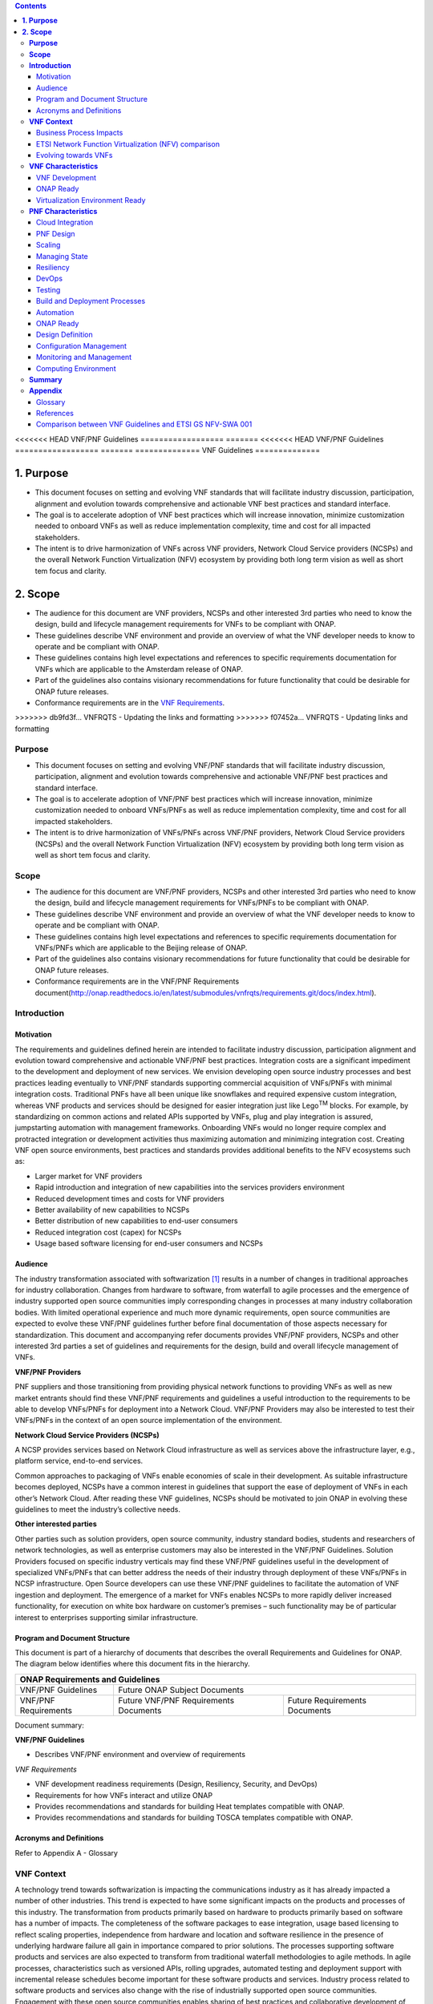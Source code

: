 .. This work is licensed under a Creative Commons Attribution 4.0 International License.
.. http://creativecommons.org/licenses/by/4.0
.. Copyright 2017 ONAP


.. contents::
   :depth: 3
..

<<<<<<< HEAD
VNF/PNF Guidelines
==================
=======
<<<<<<< HEAD
VNF/PNF Guidelines
==================
=======
==============
VNF Guidelines
==============


**1. Purpose**
==============
- This document focuses on setting and evolving VNF standards that will facilitate industry discussion, participation, alignment and evolution towards comprehensive and actionable VNF best practices and standard interface.
- The goal is to accelerate adoption of VNF best practices which will increase innovation, minimize customization needed to onboard VNFs as well as reduce implementation complexity, time and cost for all impacted stakeholders.
- The intent is to drive harmonization of VNFs across VNF providers, Network Cloud Service providers (NCSPs) and the overall Network Function Virtualization (NFV) ecosystem by providing both long term vision as well as short tem focus and clarity.

**2. Scope**
============
- The audience for this document are VNF providers, NCSPs and other interested 3rd parties who need to know the design, build and lifecycle management requirements for VNFs to be compliant with ONAP.
- These guidelines describe VNF environment and provide an overview of what the VNF developer needs to know to operate and be compliant with ONAP.
- These guidelines contains high level expectations and references to specific requirements documentation for VNFs which are applicable to the Amsterdam release of ONAP.
- Part of the guidelines also contains visionary recommendations for future functionality that could be desirable for ONAP future releases.
- Conformance requirements are in the `VNF Requirements <http://onap.readthedocs.io/en/amsterdam/submodules/vnfrqts/requirements.git/docs/index.html>`_.
>>>>>>> db9fd3f... VNFRQTS - Updating the links and formatting
>>>>>>> f07452a... VNFRQTS - Updating links and formatting


**Purpose**
------------------------
- This document focuses on setting and evolving VNF/PNF standards that
  will facilitate industry discussion, participation, alignment and evolution
  towards comprehensive and actionable VNF/PNF best practices and standard
  interface.
- The goal is to accelerate adoption of VNF/PNF best practices which will
  increase innovation, minimize customization needed to onboard VNFs/PNFs as
  well as reduce implementation complexity, time and cost for all impacted
  stakeholders.
- The intent is to drive harmonization of VNFs/PNFs across VNF/PNF providers,
  Network Cloud Service providers (NCSPs) and the overall Network Function
  Virtualization (NFV) ecosystem by providing both long term vision as well
  as short tem focus and clarity.

**Scope**
--------------------
- The audience for this document are VNF/PNF providers, NCSPs and other
  interested 3rd parties who need to know the design, build and lifecycle
  management requirements for VNFs/PNFs to be compliant with ONAP.
- These guidelines describe VNF environment and provide an overview of
  what the VNF developer needs to know to operate and be compliant with ONAP.
- These guidelines contains high level expectations and references to
  specific requirements documentation for VNFs/PNFs which are applicable
  to the Beijing release of ONAP.
- Part of the guidelines also contains visionary recommendations for
  future functionality that could be desirable for ONAP future releases.
- Conformance requirements are in the VNF/PNF Requirements
  document(http://onap.readthedocs.io/en/latest/submodules/vnfrqts/requirements.git/docs/index.html).

**Introduction**
-------------------------------

Motivation
^^^^^^^^^^^^^^^^^^^^

The requirements and guidelines defined herein are intended to
facilitate industry discussion, participation alignment and evolution
toward comprehensive and actionable VNF/PNF best practices. Integration
costs are a significant impediment to the development and deployment of
new services. We envision developing open source industry processes and
best practices leading eventually to VNF/PNF standards supporting commercial
acquisition of VNFs/PNFs with minimal integration costs. Traditional PNFs
have all been unique like snowflakes and required expensive custom
integration, whereas VNF products and services should be designed for
easier integration just like Lego\ :sup:`TM` blocks. For example, by
standardizing on common actions and related APIs supported by VNFs, plug
and play integration is assured, jumpstarting automation with management
frameworks. Onboarding VNFs would no longer require complex and
protracted integration or development activities thus maximizing
automation and minimizing integration cost. Creating VNF open source
environments, best practices and standards provides additional benefits
to the NFV ecosystems such as:

-  Larger market for VNF providers

-  Rapid introduction and integration of new capabilities into the
   services providers environment

-  Reduced development times and costs for VNF providers

-  Better availability of new capabilities to NCSPs

-  Better distribution of new capabilities to end-user consumers

-  Reduced integration cost (capex) for NCSPs

-  Usage based software licensing for end-user consumers and NCSPs

Audience
^^^^^^^^^^^^

The industry transformation associated with softwarization [1]_ results
in a number of changes in traditional approaches for industry
collaboration. Changes from hardware to software, from waterfall to
agile processes and the emergence of industry supported open source
communities imply corresponding changes in processes at many industry
collaboration bodies. With limited operational experience and much more
dynamic requirements, open source communities are expected to evolve
these VNF/PNF guidelines further before final documentation of those aspects
necessary for standardization. This document and accompanying refer documents
provides VNF/PNF providers, NCSPs and other interested 3rd parties a set of
guidelines and requirements for the design, build and overall lifecycle
management of VNFs.

**VNF/PNF Providers**

PNF suppliers and those transitioning from providing physical network functions
to providing VNFs as well as new market entrants should find
these VNF/PNF requirements and guidelines a useful introduction to the
requirements to be able to develop VNFs/PNFs for deployment into a Network
Cloud. VNF/PNF Providers may also be interested to test their VNFs/PNFs in the
context of an open source implementation of the environment.

**Network Cloud Service Providers (NCSPs)**

A NCSP provides services based on Network Cloud infrastructure as well
as services above the infrastructure layer, e.g., platform service,
end-to-end services.

Common approaches to packaging of VNFs enable economies of scale in
their development. As suitable infrastructure becomes deployed, NCSPs
have a common interest in guidelines that support the ease of deployment
of VNFs in each other’s Network Cloud. After reading these VNF
guidelines, NCSPs should be motivated to join ONAP in evolving these
guidelines to meet the industry’s collective needs.

**Other interested parties**

Other parties such as solution providers, open source community,
industry standard bodies, students and researchers of network
technologies, as well as enterprise customers may also be interested in
the VNF/PNF Guidelines. Solution Providers focused on specific industry
verticals may find these VNF/PNF guidelines useful in the development of
specialized VNFs/PNFs that can better address the needs of their industry
through deployment of these VNFs/PNFs in NCSP infrastructure. Open Source
developers can use these VNF/PNF guidelines to facilitate the automation of
VNF ingestion and deployment. The emergence of a market for VNFs enables
NCSPs to more rapidly deliver increased functionality, for execution on
white box hardware on customer’s premises – such functionality may be of
particular interest to enterprises supporting similar infrastructure.

Program and Document Structure
^^^^^^^^^^^^^^^^^^^^^^^^^^^^^^^^^^^^^^

This document is part of a hierarchy of documents that describes the
overall Requirements and Guidelines for ONAP. The diagram below
identifies where this document fits in the hierarchy.

+-------------------------------------------------------------------------+
| ONAP Requirements and Guidelines                                        |
+=======================+=================================================+
| VNF/PNF Guidelines    | Future ONAP Subject Documents                   |
+-----------------------+-------------------------+-----------------------+
| VNF/PNF Requirements  | Future VNF/PNF          | Future Requirements   |
|                       | Requirements Documents  | Documents             |
+-----------------------+-------------------------+-----------------------+

Document summary:

**VNF/PNF Guidelines**

-  Describes VNF/PNF environment and overview of requirements

*VNF Requirements*

-  VNF development readiness requirements (Design, Resiliency, Security,
   and DevOps)

-  Requirements for how VNFs interact and utilize ONAP

-  Provides recommendations and standards for building Heat templates
   compatible with ONAP.

-  Provides recommendations and standards for building TOSCA templates
   compatible with ONAP.


Acronyms and Definitions
^^^^^^^^^^^^^^^^^^^^^^^^^
Refer to Appendix A - Glossary


**VNF Context**
----------------------------------------

A technology trend towards softwarization is impacting the
communications industry as it has already impacted a number of other
industries. This trend is expected to have some significant impacts on
the products and processes of this industry. The transformation from
products primarily based on hardware to products primarily based on
software has a number of impacts. The completeness of the software
packages to ease integration, usage based licensing to reflect scaling
properties, independence from hardware and location and software
resilience in the presence of underlying hardware failure all gain in
importance compared to prior solutions. The processes supporting
software products and services are also expected to transform from
traditional waterfall methodologies to agile methods. In agile
processes, characteristics such as versioned APIs, rolling upgrades,
automated testing and deployment support with incremental release
schedules become important for these software products and services.
Industry process related to software products and services also change
with the rise of industrially supported open source communities.
Engagement with these open source communities enables sharing of best
practices and collaborative development of open source testing and
integration regimes, open source APIs and open source code bases.

The term VNF is inspired by the work [2]_ of the ETSI [3]_ Network
Functions Virtualization (NFV) Industry Specification Group (ISG).
ETSI’s VNF definition includes both historically network functions, such
as Virtual Provider Edge (VPE), Virtual Customer Edge (VCE), and Session
Border Controller (SBC), as well as historically non-network functions
when used to support network services, such as network-supporting web
servers and databases. The VNF discussion in these guidelines applies to
all types of virtualized workloads, not just network appliance
workloads. Having a consistent approach to virtualizing any workload
provides more industry value than just virtualizing some workloads. [4]_

VNFs are functions that are implemented in Network Clouds. Network
Clouds must support end-to-end high-bandwidth low latency network flows
through VNFs running in virtualization environments. For example, a
Network Cloud is able to provide a firewall service to be created such
that all Internet traffic to a customer premise passes through a virtual
firewall running in the Network Cloud.

A data center may be the most common target for a virtualization
environment, but it is not the only target. Virtualization environments
are also supported by more constrained resources e.g., Enterprise
Customer Premise Equipment (CPE). Virtualization environments are also
expected to be available at more distributed network locations by
architecting central offices as data centers, or virtualizing functions
located at the edge of the operator infrastructure (e.g., virtualized
Optical Line Termination (vOLT) or xRAN [5]_) and in constrained
resource Access Nodes. Expect detailed requirements to evolve with these
additional virtualization environments. Some VNFs may scale across all
these environments, but all VNFs should onboard through the same process
before deployment to the targeted virtualization environment.

Business Process Impacts
^^^^^^^^^^^^^^^^^^^^^^^^^^^^^^^^

Business process changes need to occur in order to realize full benefits
of VNF characteristics: efficiency via automation, open source reliance,
and improved cycle time through careful design.

**Efficiency via Automation**

Reliant on human labor for critical operational tasks don’t scale. By
aggressively automating all VNF operational procedures, VNFs have lower
operational cost, are more rapidly deployed at scale and are more
consistent in their operation. ONAP provides the automation
framework which VNFs can take advantage of simply by implementing
ONAP compatible interfaces and lifecycle models. This enables
automation which drives operational efficiencies and delivers the
corresponding benefits.

**Open Source**

VNFs are expected to run on infrastructure largely enabled by open
source software. For example, OpenStack [6]_ is often used to provide
the virtualized compute, network, and storage capabilities used to host
VNFs. OpenDaylight (ODL) [7]_ can provide the network control plane. The
OPNFV community [8]_ provides a reference platform through integration
of ODL, OpenStack and other relevant open source projects. VNFs also run
in open source operating systems like Linux. VNFs might also utilize
open source software libraries to take advantage of required common but
critical software capabilities where community support is available.
Automation becomes easier, overall costs go down and time to market can
decrease when VNFs can be developed and tested in an open source
reference platform environment prior to on-boarding by the NCSP. All of
these points contribute to a lower cost structure for both VNF providers
and NCSPs.

**Improved Cycle Time through Careful Design**

Today’s fast paced world requires businesses to evolve rapidly in order
to stay relevant and competitive. To a large degree VNFs, when used with
the same control, orchestration, management and policy framework (e.g.,
ONAP), will improve service development and composition. VNFs
should enable NCSPs to exploit recursive nesting of VNFs to acquire VNFs
at the smallest appropriate granularity so that new VNFs and network
services can be composed. The ETSI NFV Framework [9]_ envisages such
recursive assembly of VNFs, but many current implementations fail to
support such features. Designing for VNF reuse often requires that
traditional appliance based PNFs be refactored into multiple individual
VNFs where each does one thing particularly well. While the original
appliance based PNF can be replicated virtually by the right combination
and organization of lower level VNFs, the real advantage comes in
creating new services composed of different combinations of lower level
VNFs (possibly from many providers) organized in new ways. Easier and
faster service creation often generates real value for businesses. As
softwarization trends progress towards more agile processes, VNFs,
ONAP and Network Clouds are all expected to evolve towards
continuous integration, testing and deployment of small incremental
changes to de-risk the upgrade process.

ETSI Network Function Virtualization (NFV) comparison
^^^^^^^^^^^^^^^^^^^^^^^^^^^^^^^^^^^^^^^^^^^^^^^^^^^^^^^^^^^^^^

ETSI defines a VNF as an implementation of a network function that can
be deployed on a Network Function Virtualization Infrastructure (NFVI).
Service instances may be composed of an assembly of VNFs. In turn, a VNF
may also be assembled from VNF components (VNFCs) that each provide a
reusable set of functionality. VNFs are expected to take advantage of
platform provided common services.

VNF management and control under ONAP is different but remain compatible
with the management and control exposed in the ETSI MANO model. With ONAP,
there are two ways to manage and control VNF. One is asking all VNF providers
to take advantage of and interoperate with common control software, as
loop indicates by the black arrows in figure 1. At the same time a
management and control architectural option exists for preserving legacy
systems, e.g., ETSI MANO compatible VNFs can be controlled by third-party or
specific VNF Managers(VNFMs) and Element Management Systems (EMSs) provided
outside ONAP,as the loop indicates by the red arrows in figure 1.
The ONAP is being made available as an open source project to reduce
friction for VNF providers and enable new network functions to get to
market faster and with lower costs.


**Figure 1** shows a simplified ONAP and Infrastructure view to
highlight how individual Virtual Network Functions plug into the
ONAP control loops.

|image0|

\ **Figure 1. Control Loop**

In the control loop view in **Figure 1**, the VNF provides an event
data stream via an API to Data Collection, Analytics and Events (DCAE).
DCAE analyzes and aggregates the data stream and when particular
conditions are detected, uses policy to enable what, if any, action
should be triggered. Some of the triggered actions may require a
controller to make changes to the VNF through a VNF provided API.

For a detailed comparison between ETSI NFV and ONAP, refer to
Appendix C - Comparison between VNF Guidelines and ETSI GS NFV-SWA 001.


Evolving towards VNFs
^^^^^^^^^^^^^^^^^^^^^^^^^^^^^^^^^^^^^

In order to deploy VNFs, a target virtualization environment must
already be in place. The NCSPs scale necessitates a phased rollout of
virtualization infrastructure and then of VNFs upon that infrastructure.
Some VNF use cases may require greenfield infrastructure deployments,
others may start brownfield deployments in centralized data centers and
then scale deployment more widely as infrastructure becomes available.
Some service providers have been very public and proactive in setting
transformation targets associated with VNFs.

Because of the complexity of migration and integration issues, the
requirements for VNFs in the short term may need to be contextualized to
the specific service and transition planning.

Much of the existing VNF work has been based on corresponding network
function definitions and requirements developed for PNFs. Many of the
assumptions about PNFs do not apply to VNFs and the modularity of the
functionality is expected to be significantly different. In addition,
the increased service velocity objectives of NFV are based on new types
of VNFs being developed to support new services being deployed in
virtualized environments. Much of the functionality associated with 5G
(e.g., IoT, augmented reality/virtual reality) is thus expected to be
deployed as VNFs in targeted virtualization infrastructure towards the
edge of the network.

**VNF Characteristics**
-------------------------------------------------------

VNFs need to be constructed using a distributed systems architecture
that we will call "Network Cloud Ready". They need to interact with the
orchestration and control platform provided by ONAP and address the
new security challenges that come in this environment.

The main goal of a Network Cloud Ready VNF is to run ‘well’ on any
Network Cloud (public or private) over any network (carrier or
enterprise). In addition, for optimal performance and efficiency, VNFs
will be designed to take advantage of Network Clouds. This requires
careful engineering in both VNFs and candidate Network Cloud computing
frameworks.

To ensure Network Cloud capabilities are leveraged and VNF resource
consumption meets engineering and economic targets, VNF performance and
efficiency will be benchmarked in a controlled lab environment. In line
with the principles and practices laid out in ETSI GS NFV-PER 001,
efficiency testing will consist of benchmarking VNF performance with a
reference workload and associated performance metrics on a reference
Network Cloud (or, when appropriate, additional benchmarking on a bare
metal reference platform).

Network Cloud Ready VNF characteristics and design consideration can be
grouped into three areas:

-  VNF Development

-  ONAP Ready

-  Virtualization Environment Ready

Detailed requirements are contained in the reference documents that are
listed in Appendix B - References.

VNF Development
^^^^^^^^^^^^^^^^^^^^^^^^^^^

VNFs should be designed to operate within a cloud environment from the
first stages of the development. The VNF provider should think clearly
about how the VNF should be decomposed into various modules. Resiliency
within a cloud environment is very different than in a physical
environment and the developer should give early thought as to how the
Network Cloud Service Provider will ensure the level of resiliency
required by the VNF and then provide the capabilities needed within that
VNF. Scaling and Security should also be well thought out at design time
so that the VNF runs well in a virtualized environment. Finally, the VNF
Provider also needs to think about how they will integrate and deploy
new versions of the VNF. Since the cloud environment is very dynamic,
the developer should utilize DevOps practices to deploy new software.

Detailed requirements for VNF Development can be found in the
*VNF Requirements* document.

VNF Design
~~~~~~~~~~

A VNF may be a large construct and therefore when designing it, it is
important to think about the components from which it will be composed.
The ETSI SWA 001 document gives a good overview of the architecture of a
VNF in Chapter 4 as well as some good examples of how to compose a VNF
in its Annex B. When laying out the components of the VNF it is
important to keep in mind the following principles: Single Capability,
Independence, State and the APIs.

Many Network Clouds will use Heat and TOSCA to describe orchestration
templates for instantiating VNFs and VNFCs. Heat and TOSCA has a useful
abstraction called a “module” that can contain one or more VNFCs. A
module can be thought of as a deployment unit. In general the goal should
be for each module to contain a single VNFC.

Single Capability
+++++++++++++++++++

VNFs should be carefully decomposed into loosely coupled, granular,
re-usable VNFCs that can be distributed and scaled on a Network Cloud.
VNFCs should be responsible for a single capability.

The Network Cloud will define several flavors of VMs for a VNF designer
to choose from for instantiating a VNFC. The best practice is to keep
the VNFCs as lightweight as possible while still fulfilling the business
requirements for the "single capability", however the VNFC should not be
so small that the overhead of constructing, maintaining, and operating
the service outweighs its utility.

Independence
+++++++++++++++

VNFCs should be independently deployed, configured, upgraded, scaled,
monitored, and administered (by ONAP). The VNFC must be a
standalone executable process.

API versioning is one of the biggest enablers of independence. To be
able to independently evolve a component, versioning must ensure
existing clients of the component are not forced to flash-cut with each
interface change. API versioning enables smoother evolution while
preserving backward compatibility.

Scaling
+++++++++++

Each VNFC within a VNF must support independent horizontal scaling, by
adding/removing instances, in response to demand loads on that VNFC. The
Network Cloud is not expected to support adding/removing resources
(compute, memory, storage) to an existing instance of a VNFC (vertical
scaling). A VNF should be designed such that its components can scale
independently of each other. Scaling one component should not require
another component to be scaled at the same time. All scaling will be
controlled by ONAP.

Managing State
++++++++++++++++++++++++

VNFCs and their interfaces should isolate and manage state to allow for
high-reliability, scalability, and performance in a Network Cloud
environment. The use of state should be minimized as much as possible to
facilitate the movement of traffic from one instance of a VNFC to
another. Where state is required it should be maintained in a
geographically redundant data store that may in fact be its own VNFC.

This concept of decoupling state data can be extended to all persistent
data. Persistent data should be held in a loosely coupled database.
These decoupled databases need to be engineered and placed correctly to
still meet all the performance and resiliency requirements of the
service.

Lightweight and Open APIs
++++++++++++++++++++++++++++++++++++++++++++++++

Key functions are accessible via open APIs, which align to Industry API
Standards and supported by an open and extensible information/data
model.

Reusability
++++++++++++++++++++++++

Properly (de)composing a VNF requires thinking about “reusability”.
Components should be designed to be reusable within the VNF as well as
by other VNFs. The “single capability” principle aids in this
requirement. If a VNFC could be reusable by other VNFs then it should be
designed as its own single component VNF that may then be chained with
other VNFs. Likewise, a VNF provider should make use of other common
platform VNFs such as firewalls and load balancers, instead of building
their own.

Resiliency
~~~~~~~~~~

The VNF is responsible for meeting its resiliency goals and must factor
in expected availability of the targeted virtualization environment.
This is likely to be much lower than found in a traditional data center.
The VNF developer should design the function in such a way that if there
is a platform problem the VNF will continue working as needed and meet
the SLAs of that function. VNFs should be designed to survive single
failure platform problems including: hypervisor, server, datacenter
outages, etc. There will also be significant planned downtime for the
Network Cloud as the infrastructure goes through hardware and software
upgrades. The VNF should support tools for gracefully meeting the
service needs such as methods for migrating traffic between instances
and draining traffic from an instance. The VNF needs to rapidly respond
to the changing conditions of the underlying infrastructure.

VNF resiliency can typically be met through redundancy often supported
by distributed systems architectures. This is another reason for
favoring smaller VNFCs. By having more instances of smaller VNFCs it is
possible to spread the instance out across servers, racks, datacenters,
and geographic regions. This level of redundancy can mitigate most
failure scenarios and has the potential to provide a service with even
greater availability than the old model. Careful consideration of VNFC
modularity also minimizes the impact of failures when an instance does
fail.

Security
~~~~~~~~

Security must be integral to the VNF through its design, development,
instantiation, operation, and retirement phases. VNF architectures
deliver new security capabilities that make it easier to maximize
responsiveness during a cyber-attack and minimize service interruption
to the customers. SDN enables the environment to expand and adapt for
additional traffic and incorporation of security solutions. Further,
additional requirements will exist to support new security capabilities
as well as provide checks during the development and production stages
to assure the expected advantages are present and compensating controls
exist to mitigate new risks.

New security requirements will evolve along with the new architecture.
Initially, these requirements will fall into the following categories:

-  VNF General Security Requirements

-  VNF Identity and Access Management Requirements

-  VNF API Security Requirements

-  VNF Security Analytics Requirements

-  VNF Data Protection Requirements

DevOps
~~~~~~

The ONAP software development and deployment methodology is
evolving toward a DevOps model. VNF development and deployment should
evolve in the same direction, enabling agile delivering of end-to-end
services.

Testing
++++++++++++++++++++++++

VNF packages should provide comprehensive automated regression,
performance and reliability testing with VNFs based on open industry
standard testing tools and methodologies. VNF packages should provide
acceptance and diagnostic tests and in-service instrumentation to be
used in production to validate VNF operation.

Build and Deployment Processes
++++++++++++++++++++++++++++++++++++++++++++++++

VNF packages should include continuous integration and continuous
deployment (CI/CD) software artifacts that utilize automated open
industry standard system and container build tools. The VNF package
should include parameterized configuration variables to enable automated
build customization. Don’t create unique (snowflake) VNFs requiring any
manual work or human attention to deploy. Do create standardized (Lego™)
VNFs that can be deployed in a fully automated way.

ONAP will orchestrate updates and upgrades of VNFs. One method for updates
and upgrades is to onboard and validate the new version, then build a new
instance with the new version of software,transfer traffic to that instance
and kill the old instance. There should be no need for the VNF or its
components to provide an update/upgrade mechanism.

Automation
++++++++++++++++++++++++

Increased automation is enabled by VNFs and VNF design and composition.
VNF and VNFCs should provide the following automation capabilities, as
triggered or managed via ONAP:

-  Events and alarms

-  Lifecycle events

-  Zero-Touch rolling upgrades and downgrades

-  Configuration

ONAP Ready
^^^^^^^^^^^^^^^^^^^^^^

ONAP is the “brain” providing the lifecycle management and control
of software-centric network resources, infrastructure and services.
ONAP is critical in achieving the objectives to increase the value
of the Network Cloud to customers by rapidly on-boarding new services,
enabling the creation of a new ecosystem of consumer and enterprise
services, reducing capital and operational expenditures, and providing
operations efficiencies. It delivers enhanced customer experience by
allowing them in near real-time to reconfigure their network, services,
and capacity.

One of the main ONAP responsibilities is to rapidly onboard and
enrich VNFs to be cataloged as resources to allow composition and
deployment of services in a multi-vendor plug and play environment. It
is also extremely important to be able to automatically manage the VNF
run-time lifecycle to fully realize benefits of NFV. The VNF run-time
lifecycle includes aspects such as instantiation, configuration, elastic
scaling, automatic recovery from resource failures, and resource
allocation. It is therefore imperative to provide VNFs that are equipped
with well-defined capabilities that comply with ONAP standards to
allow rapid onboarding and automatic lifecycle management of these
resources when deploying services as depicted in **Figure 2**.

|image1|

\ **Figure 2. VNF Complete Lifecycle Stages**

In order to realize these capabilities within the ONAP platform, it
is important to adhere to a set of key principles (listed below) for
VNFs to integrate into ONAP.

Requirements for ONAP Ready can be found in the *VNF Requirements* document.

Design Definition
~~~~~~~~~~~~~~~~~

Onboarding automation will be facilitated by applying standards-based
approaches to VNF packaging to describe the VNF’s infrastructure
resource requirements, topology, licensing model, design constraints,
and other dependencies to enable successful VNF deployment and
management of VNF configuration and operational behavior.

The current VNF Package Requirement is based on a subset of the
Requirements contained in the ETSI Document: ETSI GS NFV-MAN 001 v1.1.1
and GS NFV IFA011 V0.3.0 (2015-10) - Network Functions Virtualization
(NFV), Management and Orchestration, VNF Packaging Specification.

Configuration Management
~~~~~~~~~~~~~~~~~~~~~~~~

ONAP must be able to orchestrate and manage the VNF configuration
to provide fully automated environment for rapid service provisioning
and modification. VNF configuration/reconfiguration could be allowed
directly through standardized APIs or through EMS and VF-C.

Monitoring and Management
~~~~~~~~~~~~~~~~~~~~~~~~~~

The end-to-end service reliability and availability in a virtualized
environment will greatly depend on the ability to monitor and manage the
behavior of Virtual Network Functions in real-time. ONAP platform
must be able to monitor the health of the network and VNFs through
collection of event and performance data directly from network resources
utilizing standardized APIs or through EMS. The VNF provider must provide
visibility into VNF performance and fault at the VNFC level (VNFC is the
smallest granularity of functionality in our architecture) to allow ONAP
to proactively monitor, test, diagnose and trouble shoot the health and
behavior of VNFs at their source.

Virtualization Environment Ready
^^^^^^^^^^^^^^^^^^^^^^^^^^^^^^^^^^^^^^^

Every Network Cloud Service Provider will have a different set of
resources and capabilities for their Network Cloud, but there are some
common resources and capabilities that nearly every NCSP will offer.

Network Cloud
~~~~~~~~~~~~~

VNFCs should be agnostic to the details of the Network Cloud (such as
hardware, host OS, Hypervisor or container technology) and must run on
the Network Cloud with acknowledgement to the paradigm that the Network
Cloud will continue to rapidly evolve and the underlying components of
the platform will change regularly. VNFs should be prepared to move
VNFCs across VMs, hosts, locations or datacenters, or Network Clouds.

Overlay Network
~~~~~~~~~~~~~~~

VNFs should be compliant with the Network Cloud network virtualization
platform including the specific set of characteristics and features.

The Network Cloud is expected to be tuned to support VNF performance
requirements. Initially, specifics may differ per Network Cloud
implementation and are expected to evolve over time, especially as the
technology matures.

Guest Operating Systems
~~~~~~~~~~~~~~~~~~~~~~~~

All components in ONAP should be virtualized, preferably with support for
both virtual machines and containers. All components should be software-based
with no requirement on a specific hardware platform.

To enable the compliance with security, audit, regulatory and
other needs, NCSPs may operate a limited set of  guest OS and
CPU architectures and families, virtual machines, etc.

VNFCs should be agnostic to the details of the Network Cloud (such as
hardware, host OS, Hypervisor or container technology) and must run on
the Network Cloud with acknowledgement to the paradigm that the Network
Cloud will continue to rapidly evolve and the underlying
components of the platform will change regularly.


Compute Flavors
~~~~~~~~~~~~~~~

VNFs should take advantage of the standard Network Cloud capabilities in
terms of VM characteristics (often referred to as VM Flavors), VM sizes
and cloud acceleration capabilities aimed at VNFs such as Linux Foundation
project Data Plane Development Kit (DPDK).

**PNF Characteristics**
----------------------------------------

Physical Network Functions (PNF) are a vendor-provided Network Function(s)
implemented using a set of software modules deployed on a dedicated
hardware element while VNFs utilize cloud resources to provide Network
Functions through virtualized software modules.

PNFs can be supplied by a vendor as a Black Box (provides no knowledge
of its internal characteristics, logic, and software design/architecture)
or as a White Box (provides detailed knowledge and access of its internal
components and logic) or as a Grey Box (provides limited knowledge and
access to its internal components).  Also note that the PNF hardware and
the software running on it could come from the same vendor or different
vendors.

PNFs need to be chained with VNFs to design and deploy more complex end
to end services that span across Network Clouds. PNF should have the
following characteristics.

Cloud Integration
^^^^^^^^^^^^^^^^^^^

Although the goal is to virtualize network functions within a service
chain, there will be certain network functions in the near term or even
in the end state that would remain physical (e.g., 5G radio functions,
ROADM, vOLT, AR/CR appliances etc.). PNFs must be designed to allow
their seamless integration with Network Clouds and complement end to
end service requirements for resiliency, scalability, upgrades, and
security.


PNF Design
^^^^^^^^^^^^^^^^^^^

A PNF provides one or more network functions on a dedicated hardware
box. PNFs are expected to evolve to Virtualized Network Functions and
their current design should facilitate their future virtualization.
The software modules and corresponding hardware should be packaged
together to provide the desired Network Functions. However, it is not
required for the software modules and hardware to be provided by a
single vendor. PNFs are deployed through Service Provider’s installation
and commission procedure. Virtualized instantiation processes flows
such as OpenStack HHEAT are not utilized and PNFs are instantiated
when they are powered up and connected to ONAP. PNFs must provide
access to its software modules and management functions through
open APIs.


Scaling
^^^^^^^^^^^

Horizontal scaling for PNFs would not be the logical approach and they
need to be scaled up vertically by increasing computing hardware
resources (e.g. cpu, memory). Vertical scaling of PNFs will need to
follow Service Provider’s hardware upgrade processes and procedures.

Managing State
^^^^^^^^^^^^^^^^^

Software modules and their interfaces should be able to monitor and
manage their state to allow high-reliability, performance, and
high-availability (active-active or stand by) as needed by overriding
services. At this time, PNF data store should be replicated in the back
up hardware to allow fail overs for both active-active and stand by
high-availability methods.

Resiliency
^^^^^^^^^^^^^

The PNF is responsible for meeting its resiliency goals with the use
of redundant physical infrastructure.  The PNF developer should design
the function in such a way that if there is a physical platform problem
the PNF will continue working as needed and meet the SLAs of that
function. PNFs should be designed to survive single failure platform
problems including: processor, memory, NIC, datacenter outages, etc.
The PNF should support tools for gracefully meeting the service needs
such as methods for migrating traffic between PNF’s and draining
traffic from a PNF.

DevOps
^^^^^^^^

The ONAP software development and deployment methodology is evolving
toward a DevOps model. PNF development and deployment should evolve in the
same direction, enabling agile delivering of end-to-end services.

Testing
^^^^^^^^^^^

PNF packages should provide comprehensive automated regression, performance
and reliability testing with PNFs based on open industry standard testing
tools and methodologies. PNF packages should provide acceptance and diagnostic
tests and in-service instrumentation to be used in production to validate
PNF operation.

Build and Deployment Processes
^^^^^^^^^^^^^^^^^^^^^^^^^^^^^^^^^^^^^^

PNF packages should include continuous integration and continuous deployment
(CI/CD) software artifacts that utilize automated open industry standard
system and container build tools. The PNF package should include
parameterized configuration variables to enable automated build
customization. Don’t create unique (snowflake) PNFs requiring any
manual work or human attention to deploy. Do create standardized
(Lego™) PNFs that can be deployed in a fully automated way.
ONAP will orchestrate updates and upgrades of PNFs. One method
for updates and upgrades is to onboard and validate the new version,
then build a new instance with the new version of software, transfer
traffic to that instance and kill the old instance. There should be
no need for the PNF or its components to provide an update/upgrade
mechanism.

Automation
^^^^^^^^^^^^^^^^^^^

Increased automation is enabled by PNFs and PNF design and composition.
PNF should provide the following automation capabilities, as triggered
or managed via ONAP:

- Events and alarms
- Lifecycle events
- Zero-Touch rolling upgrades and downgrades
- Configuration

ONAP Ready
^^^^^^^^^^^^^^^^^^^

PNF and VNF lifecycles are fundamentally managed the same way utilizing
ONAP onboarding, configuration, and monitoring capabilities. The main
difference is related to the processes and methods used for deployment
and instantiation of these resources. PNFs are first installed in the
target location utilizing Service Provider’s installation and commission
procedures that includes manual activities. Next, any additional software
module will be downloaded to the physical hardware and started utilizing
the required APIs. On the other had VNF deployment and instantiation are
orchestrated by ONAP utilizing the underlying Network Cloud orchestration
and APIs.

Design Definition
^^^^^^^^^^^^^^^^^^^

It is intended to onboard PNF packages into ONAP using the same processes
and tools as VNFs to reduce the need for customization based on the Network
Function underlying infrastructure. The main difference is associated with
the content of the Package that describes the required information for
lifecycle management of the Network Function. For instance, PNF packages
will not include any information related to the Network Cloud infrastructure
such as HEAT templates.

Configuration Management
^^^^^^^^^^^^^^^^^^^^^^^^^^^^^^^^^^^^^^

The configuration for both PNFs and VNFs are managed utilizing common
orchestration capabilities and standardized resource interfaces supported
by ONAP. PNFs must allow direct configuration management interfaces to
ONAP without any needs for an EMS support.

Monitoring and Management
^^^^^^^^^^^^^^^^^^^^^^^^^^^^^^^^^^^^^^

PNFs must allow ONAP to directly collect event and performance data without
the aid of any EMSs to monitor PNF health and behavior. ONAP requires common
standardized models and interfaces to support collection of events and data
streams for both VNFs and PNFs and the vendors must be able to support these
requirements.

Computing Environment
^^^^^^^^^^^^^^^^^^^^^^^^^^^^^^^^^^^^^^

Network functions implemented over dedicated physical hardware will
eventually be virtualized over Network Cloud infrastructure. However,
this transition will take place over time and there is a need to support
this integrated network functions in various forms until complete
virtualization is achieved. The integrated solution may come in the
form of a tightly bundled package from a single provider referred to
as black box in this document. In this configuration, the software
modules will not be directly managed by an external management
system and the bundled package is managed utilizing standardized open
APIs provided by the vendor.

In an alternative configuration, the internal software modules are
not tightly coupled with physical hardware and can be directly
accessed, extended, and managed by an external management system
through standardized interfaces. Each software module can be provided
by different vendors and loaded onto the underlying hardware. This
configuration is referred to as a white box in this document.

A gray box configuration provides direct access and manageability
only to a subset of software modules that are loaded on top of a
basic bundled package.


**Summary**
---------------------------------------

The intent of these guidelines and requirements is to provide long term
vision as well as short term focus and clarity where no current open
source implementation exists today. The goal is to accelerate the
adoption of VNFs which will increase innovation, minimize customization
to onboard VNFs, reduce implementation time and complexity as well as
lower overall costs for all stakeholders. It is critical for the
Industry to align on a set of standards and interfaces to quickly
realize the benefits of NFV.

This VNF guidelines document provides a general overview and points to
more detailed requirements documents. The subtending documents provide
more detailed requirements and are listed in Appendix B - References.
All documents are expected to evolve.

Some of these VNF/PNF guidelines may be more broadly applicable in the
industry, e.g., in other open source communities or standards bodies.
The art of VNF architecture and development is expected to mature
rapidly with practical deployment and operations experience from a
broader ecosystem of types of VNFs and different VNF providers.
Individual operators may also choose to provide their own extensions and
enhancements to support their particular operational processes, but
these guidelines are expected to remain broadly applicable across a
number of service providers interested in acquiring VNFs.

We invite feedback on these VNF/PNF Guidelines in the context of the
ONAP Project. We anticipate an ongoing project within the ONAP community
to maintain similar guidance for VNF developers to ONAP.Comments on these
guidelines should be discussed there.

**Appendix**
-----------------------------------

Glossary
^^^^^^^^^^^^^^^^^^

+--------------------+-------------------------------------------------------+
| Heat               | Heat is a service to orchestrate composite cloud      |
|                    | applications using a declarative template format      |
|                    | through an OpenStack-native REST API.                 |
+--------------------+-------------------------------------------------------+
| TOSCA              | Topology and Orchestration Specification for Cloud    |
|                    | Applications (OASIS spec)                             |
+--------------------+-------------------------------------------------------+
| Network Clouds     | Network Clouds are built on a framework containing    |
|                    | these essential elements: refactoring hardware        |
|                    | elements into software functions running on commodity |
|                    | cloud computing infrastructure; aligning access, core,|
|                    | and edge networks with the traffic patterns created by|
|                    | IP based services; integrating the network and cloud  |
|                    | technologies on a software platform that enables      |
|                    | rapid, highly automated, deployment and management of |
|                    | services, and software defined control so that both   |
|                    | infrastructure and functions can be optimized across  |
|                    | change in service demand and infrastructure           |
|                    | availability; and increasing competencies in software |
|                    | integration and a DevOps operations model.            |
+--------------------+-------------------------------------------------------+
| Network Cloud      | Network Cloud Service Provider (NCSP) is a company or |
| Service Provider   | organization, making use of a communications network  |
|                    | to provide Network Cloud services on a commercial     |
|                    | basis to third parties.                               |
+--------------------+-------------------------------------------------------+
| SDOs               | Standards Developing Organizations are organizations  |
|                    | which are active in the development of standards      |
|                    | intended to address the needs of a group of affected  |
|                    | adopters.                                             |
+--------------------+-------------------------------------------------------+
| Softwarization     | Softwarization is the transformation of business      |
|                    | processes to reflect characteristics of software      |
|                    | centric products, services, lifecycles, and methods.  |
+--------------------+-------------------------------------------------------+
| Targeted           | Targeted Virtualization Environment is the execution  |
| Virtualization     | environment for VNFs. While Network Clouds located in |
| Environment        | datacenters are a common execution environment, VNFs  |
|                    | can and will be deployed in various locations (e.g.,  |
|                    | non-datacenter environments) and form factors (e.g.,  |
|                    | enterprise Customer Premise Equipment). Non-datacenter|
|                    | environments are expected to be available at more     |
|                    | distributed network locations including central       |
|                    | offices and at the edge of the NCSP’s infrastructure. |
+--------------------+-------------------------------------------------------+
| VM                 | Virtual Machine (VM) is a virtualized computation     |
|                    | environment that behaves very much like a physical    |
|                    | computer/server. A VM has all its ingredients         |
|                    | (processor, memory/storage, interfaces/ports) of a    |
|                    | physical computer/server and is generated by a        |
|                    | hypervisor, which partitions the underlying physical  |
|                    | resources and allocates them to VMs. Virtual Machines |
|                    | are capable of hosting a virtual network function     |
|                    | component (VNFC).                                     |
+--------------------+-------------------------------------------------------+
| VNF                | Virtual Network Function (VNF) is the software        |
|                    | implementation of a function that can be deployed on a|
|                    | Network Cloud. It includes network functions that     |
|                    | provide transport and forwarding. It also includes    |
|                    | other functions when used to support network services,|
|                    | such as network-supporting web servers and database.  |
+--------------------+-------------------------------------------------------+
| VNFC               | Virtual Network Function Component (VNFC) are the     |
|                    | sub-components of a VNF providing a VNF Provider a    |
|                    | defined sub-set of that VNF's functionality, with the |
|                    | main characteristic that a single instance of this    |
|                    | component maps 1:1 against a single Virtualization    |
|                    | Container. See Figure 3 for the relationship between  |
|                    | VNFC and VNFs.                                        |
|                    |                                                       |
|                    | |image2|                                              |
+--------------------+-------------------------------------------------------+
| PNF                | PNF is a vendor-provided Network Function(s)          |
|                    | implemented using a bundled set of hardware and       |
|                    | software.                                             |
+--------------------+-------------------------------------------------------+

References
^^^^^^^^^^^^^

1. VNF Requirements

Comparison between VNF Guidelines and ETSI GS NFV-SWA 001
^^^^^^^^^^^^^^^^^^^^^^^^^^^^^^^^^^^^^^^^^^^^^^^^^^^^^^^^^^^^^^^^^^^


The VNF guidelines presented in this document (VNF Guidelines) overlap
with the ETSI GS NFV-SWA 001 (Network Functions Virtualization (NFV);
Virtual Network Function Architecture) document. For convenience we will
just refer to this document as SWA 001.

The SWA 001 document is a survey of the landscape for architecting a
VNF. It includes many different options for building a VNF that take
advantage of the ETSI MANO architecture.

The Network Cloud and ONAP have similarities to ETSI’s MANO, but
also have differences described in earlier sections. The result is
differences in the VNF requirements. Since these VNF Guidelines are for
a specific implementation of an architecture they are narrower in scope
than what is specified in the SWA 001 document.

The VNF Guidelines primarily overlaps the SWA 001 in Sections 4 and 5.
The other sections of the SWA 001 document lie outside the scope of the
VNF Guidelines.

This appendix will describe the differences between these two documents
indexed on the SWA 001 sections.

Section 4 Overview of VNF in the NFV Architecture
~~~~~~~~~~~~~~~~~~~~~~~~~~~~~~~~~~~~~~~~~~~~~~~~~~

This section provides an overview of the ETSI NFVI architecture and how
it interfaces with the VNF architecture. Because of the differences
between infrastructure architectures there will naturally be some
differences in how it interfaces with the VNF.

A high level view of the differences in architecture can be found in the
main body of this document.

Section 5 VNF Design Patterns and Properties
~~~~~~~~~~~~~~~~~~~~~~~~~~~~~~~~~~~~~~~~~~~~~

This section of the SWA 001 document gives a broad view of all the
possible design patterns of VNFs. The VNF Guidelines do not generally
differ from this section. The VNF Guidelines address a more specific
scope than what is allowed in the SWA 001 document.

Section 5.1 VNF Design Patterns
+++++++++++++++++++++++++++++++++++++++

The following are differences between the VNF Guidelines and SWA-001:

-  5.1.2 - The Network Cloud does not recognize the distinction between
   “parallelizable” and “non-parallelizable” VNFCs, where parallelizable
   means that there can be multiple instances of the VNFC. In the VNF
   Guidelines, all VNFCs should support multiple instances and therefore
   be parallelizable.

-  5.1.3 - The VNF Guidelines encourages the use of stateless VNFCs.
   However, where state is needed it should be kept external to the VNFC
   to enable easier failover.

-  5.1.5 - The VNF Guidelines only accepts horizontal scaling (scale
   out/in) by VNFC. Vertical scaling (scale up/down) is not supported by
   ONAP.

Section 5.2 VNF Update and Upgrade
+++++++++++++++++++++++++++++++++++++++

-  5.2.2 - ONAP will orchestrate updates and upgrades. The
   preferred method for updates and upgrades is to build a new instance
   with the new version of software, transfer traffic to that instance
   and kill the old instance.

Section 5.3 VNF Properties
+++++++++++++++++++++++++++++++++++++++

The following are differences between the VNF Guidelines and SWA-001:

-  5.3.1 - In a Network Cloud all VNFs must be only “COTS-Ready”. The
   VNF Guidelines does not support “Partly COTS-READY” or “Hardware
   Dependent”.

-  5.3.2 – The only virtualization environment currently supported by
   ONAP is “Virtual Machines”. The VNF Guidelines state that all
   VNFs should be hypervisor agnostic. Other virtualized environment
   options such as containers are not currently supported. However,
   container technology is targeted to be supported in the future.

-  5.3.3 - All VNFs must scale horizontally (scale out/in) within the
   Network Cloud. Vertical (scale up/down) is not supported.

-  5.3.5 - The VNF Guidelines state that ONAP will provide full
   policy management for all VNFs. The VNF will not provide its own
   policy management for provisioning and management.

-  5.3.7 - The VNF Guidelines recognizes both stateless and stateful
   VNFCs but it encourages the minimization of stateful VNFCs.

Section 5.4 Attributes describing VNF Requirements
++++++++++++++++++++++++++++++++++++++++++++++++++++++++++++++++++++++++++++++

Attributes described in the VNF Guidelines and reference documents
include those attributes defined in this section of the SWA 001 document
but also include additional attributes.



.. [1]
   Softwarization is the transformation of business processes to reflect
   characteristics of software centric products, services, lifecycles
   and methods.

.. [2]
   “ Virtual Network Functions Architecture” ETSI GS NFV-SWA 001 v1.1.1
   (Dec 2012)

.. [3]
   European Telecommunications Standards Institute or `ETSI
   <http://www.etsi.org>`_ is a respected standards body providing
   standards for information and communications technologies.

.. [4]
   Full set of capabilities of Network Cloud and/or ONAP might not
   be needed to support traditional IT like workloads.

.. [5]
   `xRAN <http://www.xran.org/>`_

.. [6]
   `OpenStack <http://www.openstack.org>`_

.. [7]
   `OpenDaylight <http://www.opendaylight.org>`_

.. [8]
   `OPNFV <http://www.opnfv.org>`_

.. [9]
   See, e.g., Figure 3 of GS NFV 002, Architectural Framework

.. |image0| image:: ONAP_VNF_Control_Loop.jpg
   :width: 6.56250in
   :height: 3.69167in
.. |image1| image:: VNF_Lifecycle.jpg
   :width: 6.49000in
   :height: 2.23000in
.. |image2| image:: VNF_VNFC_Relation.jpg
   :width: 4.26087in
   :height: 3.42514in
